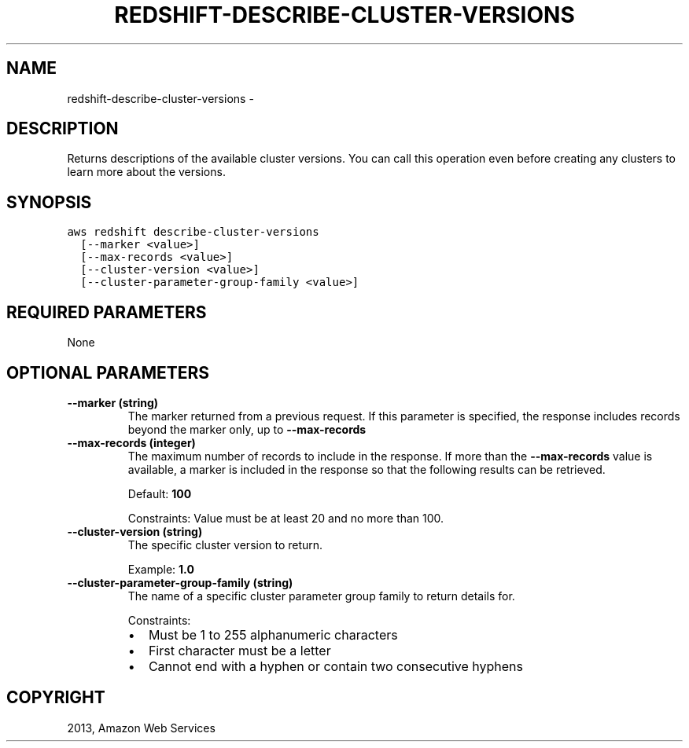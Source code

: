 .TH "REDSHIFT-DESCRIBE-CLUSTER-VERSIONS" "1" "March 09, 2013" "0.8" "aws-cli"
.SH NAME
redshift-describe-cluster-versions \- 
.
.nr rst2man-indent-level 0
.
.de1 rstReportMargin
\\$1 \\n[an-margin]
level \\n[rst2man-indent-level]
level margin: \\n[rst2man-indent\\n[rst2man-indent-level]]
-
\\n[rst2man-indent0]
\\n[rst2man-indent1]
\\n[rst2man-indent2]
..
.de1 INDENT
.\" .rstReportMargin pre:
. RS \\$1
. nr rst2man-indent\\n[rst2man-indent-level] \\n[an-margin]
. nr rst2man-indent-level +1
.\" .rstReportMargin post:
..
.de UNINDENT
. RE
.\" indent \\n[an-margin]
.\" old: \\n[rst2man-indent\\n[rst2man-indent-level]]
.nr rst2man-indent-level -1
.\" new: \\n[rst2man-indent\\n[rst2man-indent-level]]
.in \\n[rst2man-indent\\n[rst2man-indent-level]]u
..
.\" Man page generated from reStructuredText.
.
.SH DESCRIPTION
.sp
Returns descriptions of the available cluster versions. You can call this
operation even before creating any clusters to learn more about the versions.
.SH SYNOPSIS
.sp
.nf
.ft C
aws redshift describe\-cluster\-versions
  [\-\-marker <value>]
  [\-\-max\-records <value>]
  [\-\-cluster\-version <value>]
  [\-\-cluster\-parameter\-group\-family <value>]
.ft P
.fi
.SH REQUIRED PARAMETERS
.sp
None
.SH OPTIONAL PARAMETERS
.INDENT 0.0
.TP
.B \fB\-\-marker\fP  (string)
The marker returned from a previous request. If this parameter is specified,
the response includes records beyond the marker only, up to \fB\-\-max\-records\fP
.
.TP
.B \fB\-\-max\-records\fP  (integer)
The maximum number of records to include in the response. If more than the
\fB\-\-max\-records\fP value is available, a marker is included in the response so
that the following results can be retrieved.
.sp
Default: \fB100\fP
.sp
Constraints: Value must be at least 20 and no more than 100.
.TP
.B \fB\-\-cluster\-version\fP  (string)
The specific cluster version to return.
.sp
Example: \fB1.0\fP
.TP
.B \fB\-\-cluster\-parameter\-group\-family\fP  (string)
The name of a specific cluster parameter group family to return details for.
.sp
Constraints:
.INDENT 7.0
.IP \(bu 2
Must be 1 to 255 alphanumeric characters
.IP \(bu 2
First character must be a letter
.IP \(bu 2
Cannot end with a hyphen or contain two consecutive hyphens
.UNINDENT
.UNINDENT
.SH COPYRIGHT
2013, Amazon Web Services
.\" Generated by docutils manpage writer.
.
